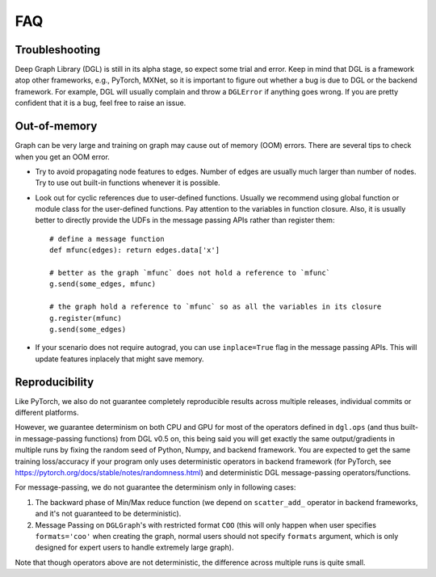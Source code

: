 FAQ
===

Troubleshooting
----------------

Deep Graph Library (DGL) is still in its alpha stage, so expect some trial and error. Keep in mind that
DGL is a framework atop other frameworks, e.g., PyTorch, MXNet, so it is important
to figure out whether a bug is due to DGL or the backend framework. For example,
DGL will usually complain and throw a ``DGLError`` if anything goes wrong. If you
are pretty confident that it is a bug, feel free to raise an issue.


Out-of-memory
-------------

Graph can be very large and training on graph may cause out of memory (OOM) errors. There are several
tips to check when you get an OOM error.

* Try to avoid propagating node features to edges. Number of edges are usually
  much larger than number of nodes. Try to use out built-in functions whenever
  it is possible.
* Look out for cyclic references due to user-defined functions. Usually we recommend
  using global function or module class for the user-defined functions. Pay
  attention to the variables in function closure. Also, it is usually better to
  directly provide the UDFs in the message passing APIs rather than register them:

  ::

     # define a message function
     def mfunc(edges): return edges.data['x']

     # better as the graph `mfunc` does not hold a reference to `mfunc`
     g.send(some_edges, mfunc)

     # the graph hold a reference to `mfunc` so as all the variables in its closure
     g.register(mfunc)
     g.send(some_edges)

* If your scenario does not require autograd, you can use ``inplace=True`` flag
  in the message passing APIs. This will update features inplacely that might
  save memory.

Reproducibility
---------------
Like PyTorch, we also do not guarantee completely reproducible results across multiple releases,
individual commits or different platforms.

However, we guarantee determinism on both CPU and GPU for most of the operators defined in ``dgl.ops`` (and
thus built-in message-passing functions) from DGL v0.5 on, this being said you will get exactly the same
output/gradients in multiple runs by fixing the random seed of Python, Numpy, and backend framework. You are
expected to get the same training loss/accuracy if your program only uses deterministic operators in backend
framework (for PyTorch, see https://pytorch.org/docs/stable/notes/randomness.html) and deterministic DGL
message-passing operators/functions.

For message-passing, we do not guarantee the determinism only in following cases:

1. The backward phase of Min/Max reduce function (we depend on ``scatter_add_`` operator in backend frameworks,
   and it's not guaranteed to be deterministic).
2. Message Passing on ``DGLGraph``'s with restricted format ``COO`` (this will only happen when user specifies
   ``formats='coo'`` when creating the graph, normal users should not specify ``formats`` argument, which is
   only designed for expert users to handle extremely large graph).

Note that though operators above are not deterministic, the difference across multiple runs is quite small.

